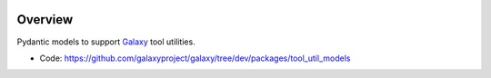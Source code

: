 
.. image:: https://badge.fury.io/py/galaxy-tool-util-models.svg
   :target: https://pypi.org/project/galaxy-tool-util-models/


Overview
--------

Pydantic models to support Galaxy_ tool utilities.

* Code: https://github.com/galaxyproject/galaxy/tree/dev/packages/tool_util_models

.. _Galaxy: http://galaxyproject.org/
